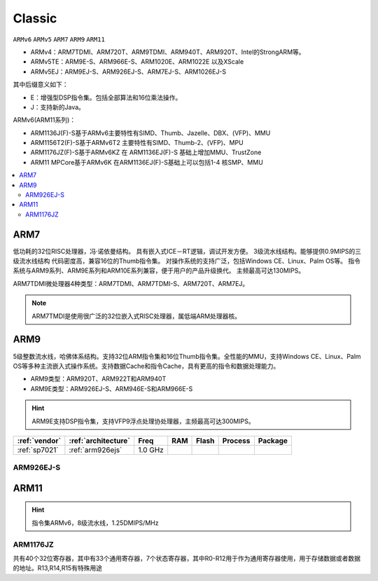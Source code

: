 
.. _arm_classic:

Classic
============

``ARMv6`` ``ARMv5`` ``ARM7`` ``ARM9`` ``ARM11``

.. image:: ./images/arm.png
    :target: https://developer.arm.com/ip-products/processors


* ARMv4：ARM7TDMI、ARM720T、ARM9TDMI、ARM940T、ARM920T、Intel的StrongARM等。
* ARMv5TE：ARM9E-S、ARM966E-S、ARM1020E、ARM1022E 以及XScale
* ARMv5EJ：ARM9EJ-S、ARM926EJ-S、ARM7EJ-S、ARM1026EJ-S

其中后缀意义如下：

* E：增强型DSP指令集。包括全部算法和16位乘法操作。
* J：支持新的Java。

ARMv6(ARM11系列)：

* ARM1136J(F)-S基于ARMv6主要特性有SIMD、Thumb、Jazelle、DBX、(VFP)、MMU
* ARM1156T2(F)-S基于ARMv6T2 主要特性有SIMD、Thumb-2、(VFP)、MPU
* ARM1176JZ(F)-S基于ARMv6KZ 在 ARM1136EJ(F)-S 基础上增加MMU、TrustZone
* ARM11 MPCore基于ARMv6K 在ARM1136EJ(F)-S基础上可以包括1-4 核SMP、MMU

.. image:: ./images/classic.png
    :target: https://www.xyhtml5.com/16603.html

.. contents::
    :local:

.. _arm7:

ARM7
-------------

低功耗的32位RISC处理器，冯·诺依曼结构。
具有嵌入式ICE－RT逻辑，调试开发方便。
3级流水线结构。能够提供0.9MIPS的三级流水线结构
代码密度高，兼容16位的Thumb指令集。
对操作系统的支持广泛，包括Windows CE、Linux、Palm OS等。
指令系统与ARM9系列、ARM9E系列和ARM10E系列兼容，便于用户的产品升级换代。
主频最高可达130MIPS。


ARM7TDMI微处理器4种类型：ARM7TDMI、ARM7TDMI-S、ARM720T、ARM7EJ。

.. note::
    ARM7TMDI是使用很广泛的32位嵌入式RISC处理器，属低端ARM处理器核。



.. _arm9:

ARM9
-------------

5级整数流水线，哈佛体系结构。支持32位ARM指令集和16位Thumb指令集。全性能的MMU，支持Windows CE、Linux、Palm OS等多种主流嵌入式操作系统。支持数据Cache和指令Cache，具有更高的指令和数据处理能力。

* ARM9类型：ARM920T、ARM922T和ARM940T
* ARM9E类型：ARM926EJ-S、ARM946E-S和ARM966E-S

.. hint::
    ARM9E支持DSP指令集，支持VFP9浮点处理协处理器，主频最高可达300MIPS。


.. list-table::
    :header-rows:  1

    * - :ref:`vendor`
      - :ref:`architecture`
      - Freq
      - RAM
      - Flash
      - Process
      - Package
    * - :ref:`sp7021`
      - :ref:`arm926ejs`
      - 1.0 GHz
      -
      -
      -
      -



.. _arm926ejs:

ARM926EJ-S
~~~~~~~~~~~~~~


.. _arm11:

ARM11
-------------

.. hint::
    指令集ARMv6，8级流水线，1.25DMIPS/MHz



.. _arm1176jz:

ARM1176JZ
~~~~~~~~~~~~~~

共有40个32位寄存器，其中有33个通用寄存器，7个状态寄存器，其中R0-R12用于作为通用寄存器使用，用于存储数据或者数据的地址。R13,R14,R15有特殊用途

